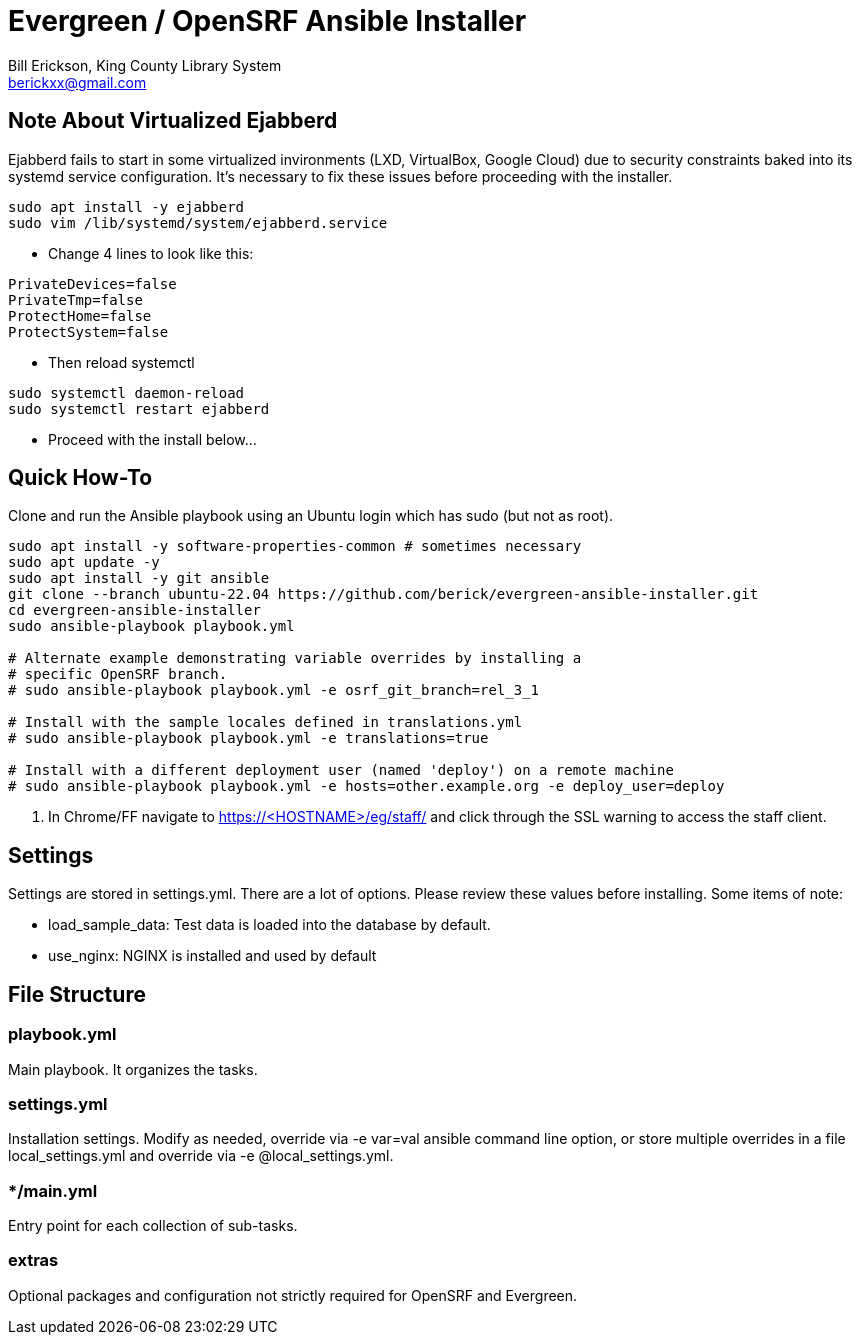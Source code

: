 = Evergreen / OpenSRF Ansible Installer
:author: Bill Erickson, King County Library System
:email: berickxx@gmail.com      

== Note About Virtualized Ejabberd

Ejabberd fails to start in some virtualized invironments (LXD, VirtualBox, 
Google Cloud) due to security constraints baked into its systemd service
configuration.  It's necessary to fix these issues before proceeding with
the installer.

[source,sh]
---------------------------------------------------------------------------
sudo apt install -y ejabberd
sudo vim /lib/systemd/system/ejabberd.service
---------------------------------------------------------------------------

* Change 4 lines to look like this:

[source,conf]
---------------------------------------------------------------------------
PrivateDevices=false
PrivateTmp=false
ProtectHome=false
ProtectSystem=false
---------------------------------------------------------------------------

* Then reload systemctl

[source,sh]
---------------------------------------------------------------------------
sudo systemctl daemon-reload                                                   
sudo systemctl restart ejabberd
---------------------------------------------------------------------------

* Proceed with the install below...

== Quick How-To

Clone and run the Ansible playbook using an Ubuntu login which has sudo
(but not as root).

[source,sh]
---------------------------------------------------------------------------
sudo apt install -y software-properties-common # sometimes necessary
sudo apt update -y
sudo apt install -y git ansible
git clone --branch ubuntu-22.04 https://github.com/berick/evergreen-ansible-installer.git
cd evergreen-ansible-installer
sudo ansible-playbook playbook.yml

# Alternate example demonstrating variable overrides by installing a 
# specific OpenSRF branch.
# sudo ansible-playbook playbook.yml -e osrf_git_branch=rel_3_1

# Install with the sample locales defined in translations.yml
# sudo ansible-playbook playbook.yml -e translations=true

# Install with a different deployment user (named 'deploy') on a remote machine
# sudo ansible-playbook playbook.yml -e hosts=other.example.org -e deploy_user=deploy
---------------------------------------------------------------------------

3. In Chrome/FF navigate to https://<HOSTNAME>/eg/staff/ and click 
   through the SSL warning to access the staff client.

== Settings

Settings are stored in settings.yml.  There are a lot of options.  Please
review these values before installing.  Some items of note:

* load_sample_data: Test data is loaded into the database by default.
* use_nginx: NGINX is installed and used by default

== File Structure

=== playbook.yml 

Main playbook.  It organizes the tasks.

=== settings.yml

Installation settings.  Modify as needed, override via -e var=val
ansible command line option, or store multiple overrides in a file
local_settings.yml and override via -e @local_settings.yml.

=== */main.yml

Entry point for each collection of sub-tasks.

=== extras

Optional packages and configuration not strictly required for OpenSRF 
and Evergreen.
